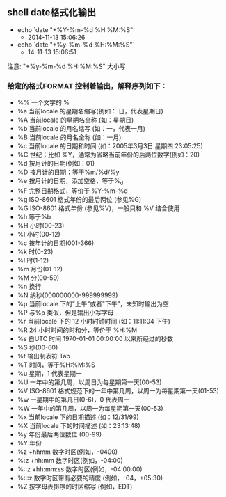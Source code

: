 ** shell date格式化输出
- echo `date "+%Y-%m-%d %H:%M:%S"`
  - 2014-11-13 15:06:26

- echo `date "+%y-%m-%d %H:%M:%S"`
  - 14-11-13 15:06:51
注意: "+%y-%m-%d %H:%M:%S" 大小写

*** 给定的格式FORMAT 控制着输出，解释序列如下：
-  %%    一个文字的 %
-  %a    当前locale 的星期名缩写(例如： 日，代表星期日)
-  %A    当前locale 的星期名全称 (如：星期日)
-  %b    当前locale 的月名缩写 (如：一，代表一月)
-  %B    当前locale 的月名全称 (如：一月)
-  %c    当前locale 的日期和时间 (如：2005年3月3日 星期四 23:05:25)
-  %C    世纪；比如 %Y，通常为省略当前年份的后两位数字(例如：20)
-  %d    按月计的日期(例如：01)
-  %D    按月计的日期；等于%m/%d/%y
-  %e    按月计的日期，添加空格，等于%_d   
-  %F    完整日期格式，等价于 %Y-%m-%d
-  %g    ISO-8601 格式年份的最后两位 (参见%G)
-  %G    ISO-8601 格式年份 (参见%V)，一般只和 %V 结合使用
-  %h    等于%b
-  %H    小时(00-23)
-  %I    小时(00-12)
-  %c    按年计的日期(001-366)
-  %k    时(0-23)
-  %l    时(1-12)
-  %m    月份(01-12)
-  %M    分(00-59)
-  %n    换行
-  %N    纳秒(000000000-999999999)
-  %p    当前locale 下的"上午"或者"下午"，未知时输出为空
-  %P    与%p 类似，但是输出小写字母
-  %r    当前locale 下的 12 小时时钟时间 (如：11:11:04 下午)
-  %R    24 小时时间的时和分，等价于 %H:%M
-  %s    自UTC 时间 1970-01-01 00:00:00 以来所经过的秒数
-  %S    秒(00-60)
-  %t    输出制表符 Tab
-  %T    时间，等于%H:%M:%S
-  %u    星期，1 代表星期一
-  %U    一年中的第几周，以周日为每星期第一天(00-53)
-  %V    ISO-8601 格式规范下的一年中第几周，以周一为每星期第一天(01-53)
-  %w    一星期中的第几日(0-6)，0 代表周一
-  %W    一年中的第几周，以周一为每星期第一天(00-53)
-  %x    当前locale 下的日期描述 (如：12/31/99)
-  %X    当前locale 下的时间描述 (如：23:13:48)
-  %y    年份最后两位数位 (00-99)
-  %Y    年份
-  %z +hhmm              数字时区(例如，-0400)
-  %:z +hh:mm            数字时区(例如，-04:00)
-  %::z +hh:mm:ss        数字时区(例如，-04:00:00)
-  %:::z                 数字时区带有必要的精度 (例如，-04，+05:30)
-  %Z                    按字母表排序的时区缩写 (例如，EDT)
